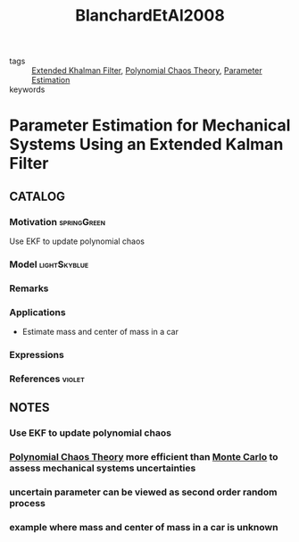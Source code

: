 :PROPERTIES:
:ID:       388994f7-4156-44b6-958f-e1e7bc461be9
:ROAM_REFS: cite:BlanchardEtAl2008
:END:
#+TITLE: BlanchardEtAl2008
#+filetags: article
- tags :: [[id:d3238813-db75-4897-bfed-c151fa066d52][Extended Khalman Filter]], [[id:b0dc76de-f6ee-42aa-8904-4c7bd29881eb][Polynomial Chaos Theory]], [[id:73c6fea6-0266-4dfb-b66b-0c502c51cbab][Parameter Estimation]]
- keywords ::

* Parameter Estimation for Mechanical Systems Using an Extended Kalman Filter
:PROPERTIES:
:Custom_ID: BlanchardEtAl2008
:URL:
:NOTER_DOCUMENT: ~/docsThese/bibliography/BlanchardEtAl2008.pdf
:END:

** CATALOG

*** Motivation :springGreen:
Use EKF to update polynomial chaos
*** Model :lightSkyblue:
*** Remarks
*** Applications
- Estimate mass and center of mass in a car
*** Expressions
*** References :violet:

** NOTES

*** Use EKF to update polynomial chaos
:PROPERTIES:
:NOTER_PAGE: [[pdf:~/docsThese/bibliography/BlanchardEtAl2008.pdf::1++4.50;;annot-1-0]]
:ID:       ~/docsThese/bibliography/BlanchardEtAl2008.pdf-annot-1-0
:END:

*** [[id:b0dc76de-f6ee-42aa-8904-4c7bd29881eb][Polynomial Chaos Theory]] more efficient than [[id:9ed26f9a-5e34-43c1-8fce-7e5e1e442cb1][Monte Carlo]] to assess mechanical systems uncertainties
:PROPERTIES:
:NOTER_PAGE: [[pdf:~/docsThese/bibliography/BlanchardEtAl2008.pdf::1++9.24;;annot-1-1]]
:ID:       ~/docsThese/bibliography/BlanchardEtAl2008.pdf-annot-1-1
:END:

*** uncertain parameter can be viewed as second order random process
:PROPERTIES:
:NOTER_PAGE: [[pdf:~/docsThese/bibliography/BlanchardEtAl2008.pdf::2++1.88;;annot-2-0]]
:ID:       ~/docsThese/bibliography/BlanchardEtAl2008.pdf-annot-2-0
:END:

*** example where mass and center of mass in a car is unknown
:PROPERTIES:
:NOTER_PAGE: [[pdf:~/docsThese/bibliography/BlanchardEtAl2008.pdf::7++3.76;;annot-7-0]]
:ID:       ~/docsThese/bibliography/BlanchardEtAl2008.pdf-annot-7-0
:END:

